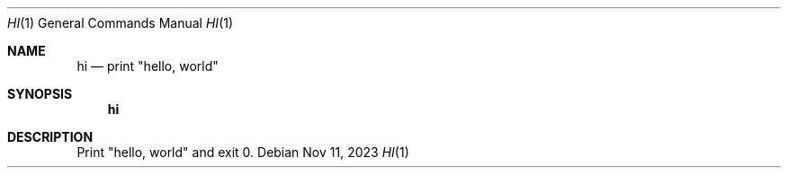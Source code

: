 .Dd Nov 11, 2023
.Dt HI 1
.Os
.Sh NAME
.Nm hi
.Nd print \(dqhello, world\(dq
.Sh SYNOPSIS
.Nm
.Sh DESCRIPTION
Print
.Qq hello, world
and exit 0.
